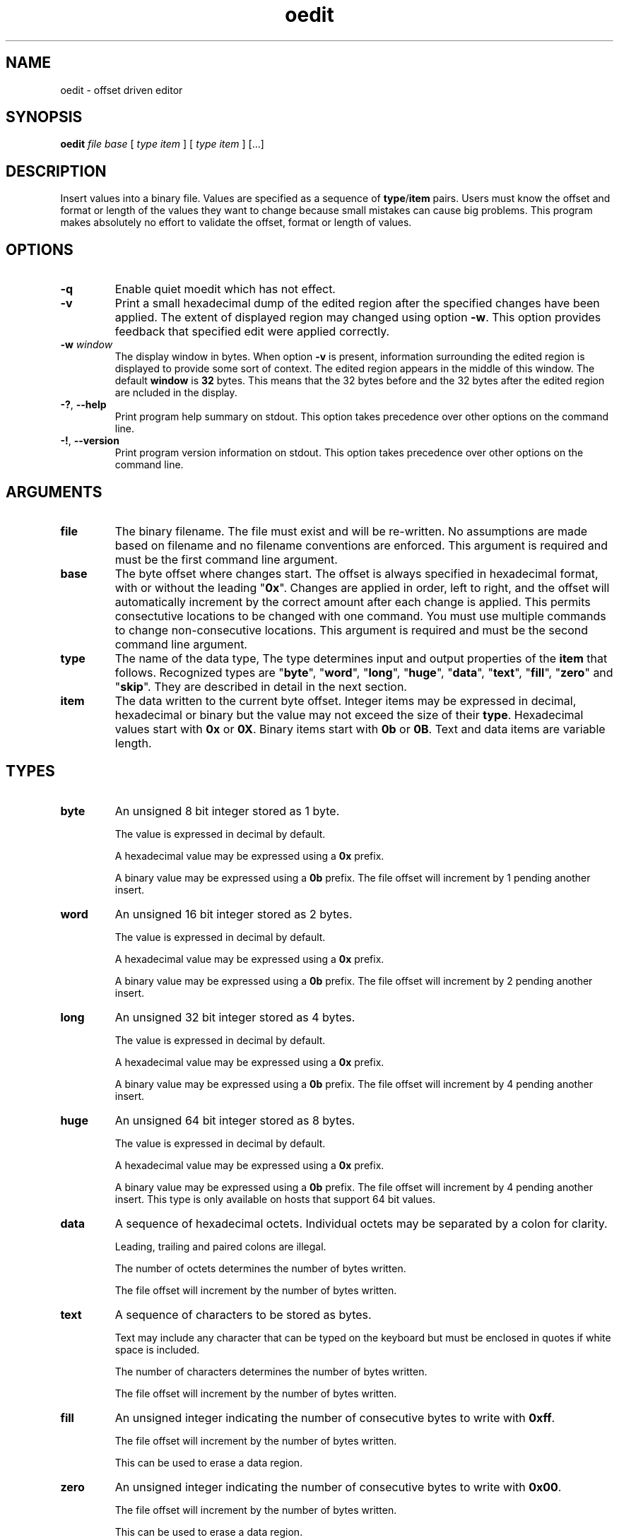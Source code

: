 .TH oedit 7 "December 2012" "plc-utils-2.1.3" "Qualcomm Atheros Powerline Toolkit"
.SH NAME
oedit - offset driven editor
.SH SYNOPSIS
.BR oedit 
.IR file 
.IR base 
[ 
.IR type 
.IR item
]
[ 
.IR type 
.IR item 
]
[...] 
.SH DESCRIPTION
Insert values into a binary file.
Values are specified as a sequence of \fBtype\fR/\fBitem\fR pairs.
Users must know the offset and format or length of the values they want to change because small mistakes can cause big problems.
This program makes absolutely no effort to validate the offset, format or length of values.
.SH OPTIONS
.TP
.BR -q
Enable quiet moedit which has not effect.
.TP
.BR -v
Print a small hexadecimal dump of the edited region after the specified changes have been applied.
The extent of displayed region may changed using option \fB-w\fR.
This option provides feedback that specified edit were applied correctly.
.TP
\fB-w \fIwindow\fR
The display window in bytes.
When option \fB-v\fR is present, information surrounding the edited region is displayed to provide some sort of context.
The edited region appears in the middle of this window.
The default \fBwindow\fR is \fB32\fR bytes.
This means that the 32 bytes before and the 32 bytes after the edited region are ncluded in the display.
.TP
\fB-?\fR, \fB--help\fR
Print program help summary on stdout.
This option takes precedence over other options on the command line.

.TP
\fB-!\fR, \fB--version\fR
Print program version information on stdout.
This option takes precedence over other options on the command line.

.SH ARGUMENTS
.TP
.BR file
The binary filename.
The file must exist and will be re-written.
No assumptions are made based on filename and no filename conventions are enforced.
This argument is required and must be the first command line argument.
.TP
.BR base
The byte offset where changes start.
The offset is always specified in hexadecimal format, with or without the leading "\fB0x\fR".
Changes are applied in order, left to right, and the offset will automatically increment by the correct amount after each change is applied.
This permits consectutive locations to be changed with one command.
You must use multiple commands to change non-consecutive locations.
This argument is required and must be the second command line argument.

.TP
.BR type
The name of the data type, The type determines input and output properties of the \fBitem\fR that follows.
Recognized types are "\fBbyte\fR", "\fBword\fR", "\fBlong\fR", "\fBhuge\fR", "\fBdata\fR", "\fBtext\fR", "\fBfill\fR", "\fBzero\fR" and "\fBskip\fR".
They are described in detail in the next section.
.TP
.BR item
The data written to the current byte offset.
Integer items may be expressed in decimal, hexadecimal or binary but the value may not exceed the size of their \fBtype\fR.
Hexadecimal values start with \fB0x\fR or \fB0X\fR.
Binary items start with \fB0b\fR or \fB0B\fR.
Text and data items are variable length.

.SH TYPES
.TP
.BR byte
An unsigned 8 bit integer stored as 1 byte.

The value is expressed in decimal by default.

A hexadecimal value may be expressed using a \fB0x\fR prefix.

A binary value may be expressed using a \fB0b\fR prefix.
The file offset will increment by 1 pending another insert.
.TP
.BR word
An unsigned 16 bit integer stored as 2 bytes.

The value is expressed in decimal by default.

A hexadecimal value may be expressed using a \fB0x\fR prefix.

A binary value may be expressed using a \fB0b\fR prefix.
The file offset will increment by 2 pending another insert.
.TP
.BR long
An unsigned 32 bit integer stored as 4 bytes.

The value is expressed in decimal by default.

A hexadecimal value may be expressed using a \fB0x\fR prefix.

A binary value may be expressed using a \fB0b\fR prefix.
The file offset will increment by 4 pending another insert.
.TP
.BR huge
An unsigned 64 bit integer stored as 8 bytes.

The value is expressed in decimal by default.

A hexadecimal value may be expressed using a \fB0x\fR prefix.

A binary value may be expressed using a \fB0b\fR prefix.
The file offset will increment by 4 pending another insert.
This type is only available on hosts that support 64 bit values.
.TP
.BR data
A sequence of hexadecimal octets.
Individual octets may be separated by a colon for clarity.

Leading, trailing and paired colons are illegal.

The number of octets determines the number of bytes written.

The file offset will increment by the number of bytes written.

.TP
.BR text
A sequence of characters to be stored as bytes.

Text may include any character that can be typed on the keyboard but must be enclosed in quotes if white space is included.

The number of characters determines the number of bytes written.

The file offset will increment by the number of bytes written.
.TP
.BR fill
An unsigned integer indicating the number of consecutive bytes to write with \fB0xff\fR.

The file offset will increment by the number of bytes written.

This can be used to erase a data region.
.TP
.BR zero
An unsigned integer indicating the number of consecutive bytes to write with \fB0x00\fR.

The file offset will increment by the number of bytes written.

This can be used to erase a data region.
.TP
.BR skip
An unsigned integer indicating the number of consecutive bytes to skip over.

The file offset will increment by the number of bytes skipped.

Skipped bytes are not changed.
.SH EXAMPLES
The following example edits binary file \fBabc.bin\fR by writing decimal value \fB1\fR at offset \fB01F7\fR followed by hexadecimal value \fB00B052BABE01\fR.
A partial dump is printed showing 16 bytes before and after the edited data.
The dump can be suppressed with option \fB-q\fR.
.PP
   # oedit abc.bin 01F7 byte 1 data 00:B0:52:BA:BE:01
   000001D0                       00 00 00 00 00 00 00 00 00         .........
   000001E0  00 00 00 00 00 00 00 00 00 00 00 00 00 00 00 00  ................
   000001F0  00 00 00 00 00 00 00 01 00 B0 52 BA BE 01 00 00  ..........R.....
   00000200  00 00 00 00 00 00 00 00 00 00 00 00 00 00 00 00  ................
   00000210  00 00 00 00 00 00 00 00 00 00 00 00 00 00        ..............
.SH SEE ALSO
.BR block ( 7 ),
.BR grab ( 7 ),
.BR odump ( 7 ),
.BR ocomp ( 7 ),
.BR offset ( 7 ),
.SH CREDITS
 Charles Maier <cmaier@cmassoc.net>
